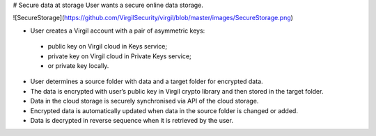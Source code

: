 # Secure data at storage
User wants a secure online data storage.

![SecureStorage](https://github.com/VirgilSecurity/virgil/blob/master/images/SecureStorage.png)

- User creates a Virgil account with a pair of asymmetric keys:
 - public key on Virgil cloud in Keys service;
 - private key on Virgil cloud in Private Keys service;
 - or private key locally.
- User determines a source folder with data and a target folder for encrypted data.
- The data is encrypted with user’s public key in Virgil crypto library and then stored in the target folder.
- Data in the cloud storage is securely synchronised via API of the cloud storage.
- Encrypted data is automatically updated when data in the source folder is changed or added.
- Data is decrypted in reverse sequence when it is retrieved by the user.